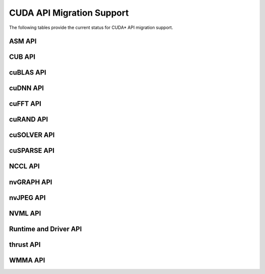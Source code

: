 CUDA API Migration Support
==========================

The following tables provide the current status for CUDA\* API migration support.

ASM API
-------

.. csv-table::
   :file: api-mapping-status/ASM_API_migration_status.csv
   :widths: 40, 15, 45
   :header-rows: 1

CUB API
-------

.. csv-table::
   :file: api-mapping-status/CUB_API_migration_status.csv
   :widths: 40, 15, 45
   :header-rows: 1

cuBLAS API
----------

.. csv-table::
   :file: api-mapping-status/cuBLAS_API_migration_status.csv
   :widths: 40, 15, 45
   :header-rows: 1

cuDNN API
---------

.. csv-table::
   :file: api-mapping-status/cuDNN_API_migration_status.csv
   :widths: 40, 15, 45
   :header-rows: 1

cuFFT API
---------

.. csv-table::
   :file: api-mapping-status/cuFFT_API_migration_status.csv
   :widths: 40, 15, 45
   :header-rows: 1

cuRAND API
----------

.. csv-table::
   :file: api-mapping-status/cuRAND_API_migration_status.csv
   :widths: 40, 15, 45
   :header-rows: 1

cuSOLVER API
------------

.. csv-table::
   :file: api-mapping-status/cuSOLVER_API_migration_status.csv
   :widths: 40, 15, 45
   :header-rows: 1

cuSPARSE API
------------

.. csv-table::
   :file: api-mapping-status/cuSPARSE_API_migration_status.csv
   :widths: 40, 15, 45
   :header-rows: 1

NCCL API
--------

.. csv-table::
   :file: api-mapping-status/NCCL_API_migration_status.csv
   :widths: 40, 15, 45
   :header-rows: 1

nvGRAPH API
-----------

.. csv-table::
   :file: api-mapping-status/nvGRAPH_API_migration_status.csv
   :widths: 40, 15, 45
   :header-rows: 1

nvJPEG API
----------

.. csv-table::
   :file: api-mapping-status/nvJPEG_API_migration_status.csv
   :widths: 40, 15, 45
   :header-rows: 1

NVML API
--------

.. csv-table::
   :file: api-mapping-status/NVML_API_migration_status.csv
   :widths: 40, 15, 45
   :header-rows: 1

Runtime and Driver API
----------------------

.. csv-table::
   :file: api-mapping-status/Runtime_and_Driver_API_migration_status.csv
   :widths: 40, 15, 45
   :header-rows: 1

thrust API
----------

.. csv-table::
   :file: api-mapping-status/thrust_API_migration_status.csv
   :widths: 40, 15, 45
   :header-rows: 1

WMMA API
--------

.. csv-table::
   :file: api-mapping-status/wmma_API_migration_status.csv
   :widths: 40, 15, 45
   :header-rows: 1